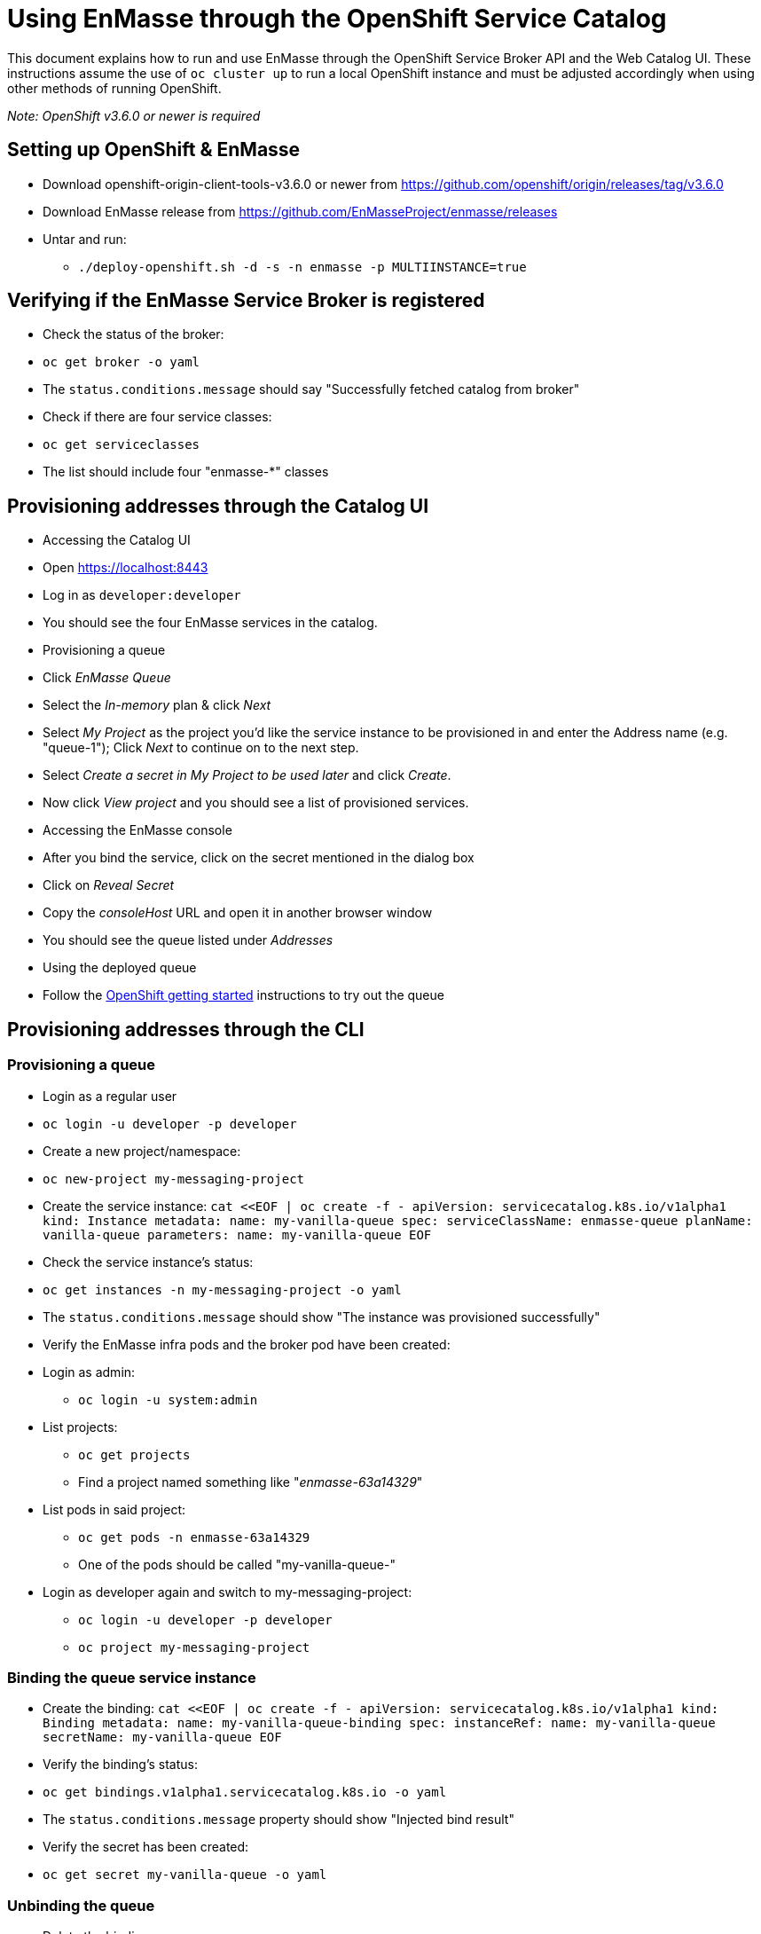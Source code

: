 [[using-enmasse-through-the-openshift-service-catalog]]
= Using EnMasse through the OpenShift Service Catalog

This document explains how to run and use EnMasse through the OpenShift
Service Broker API and the Web Catalog UI. These instructions assume the
use of `oc cluster up` to run a local OpenShift instance and must be
adjusted accordingly when using other methods of running OpenShift.

_Note: OpenShift v3.6.0 or newer is required_

[[setting-up-openshift-enmasse]]
== Setting up OpenShift & EnMasse

* Download openshift-origin-client-tools-v3.6.0 or newer from
https://github.com/openshift/origin/releases/tag/v3.6.0
* Download EnMasse release from
https://github.com/EnMasseProject/enmasse/releases
* Untar and run:
** `./deploy-openshift.sh -d -s -n enmasse -p MULTIINSTANCE=true`

[[verifying-if-the-enmasse-service-broker-is-registered]]
== Verifying if the EnMasse Service Broker is registered

* Check the status of the broker:
* `oc get broker -o yaml`
* The `status.conditions.message` should say "Successfully fetched
catalog from broker"
* Check if there are four service classes:
* `oc get serviceclasses`
* The list should include four "enmasse-*" classes

[[provisioning-addresses-through-the-catalog-ui]]
== Provisioning addresses through the Catalog UI

* Accessing the Catalog UI
* Open https://localhost:8443
* Log in as `developer:developer`
* You should see the four EnMasse services in the catalog.
* Provisioning a queue
* Click _EnMasse Queue_
* Select the _In-memory_ plan & click _Next_
* Select _My Project_ as the project you'd like the service instance to
be provisioned in and enter the Address name (e.g. "queue-1"); Click
_Next_ to continue on to the next step.
* Select _Create a secret in My Project to be used later_ and click
_Create_.
* Now click _View project_ and you should see a list of provisioned
services.
* Accessing the EnMasse console
* After you bind the service, click on the secret mentioned in the
dialog box
* Click on _Reveal Secret_
* Copy the _consoleHost_ URL and open it in another browser window
* You should see the queue listed under _Addresses_
* Using the deployed queue
* Follow the
link:../getting-started/openshift.md#sending-and-receiving-messages[OpenShift
getting started] instructions to try out the queue

[[provisioning-addresses-through-the-cli]]
== Provisioning addresses through the CLI

[[provisioning-a-queue]]
=== Provisioning a queue

* Login as a regular user
* `oc login -u developer -p developer`
* Create a new project/namespace:
* `oc new-project my-messaging-project`
* Create the service instance:
`cat <<EOF | oc create -f -   apiVersion: servicecatalog.k8s.io/v1alpha1   kind: Instance   metadata: name: my-vanilla-queue   spec: serviceClassName: enmasse-queue planName: vanilla-queue parameters:   name: my-vanilla-queue   EOF`
* Check the service instance's status:
* `oc get instances -n my-messaging-project -o yaml`
* The `status.conditions.message` should show "The instance was
provisioned successfully"
* Verify the EnMasse infra pods and the broker pod have been created:
* Login as admin:
** `oc login -u system:admin`
* List projects:
** `oc get projects`
** Find a project named something like "_enmasse-63a14329_"
* List pods in said project:
** `oc get pods -n enmasse-63a14329`
** One of the pods should be called "my-vanilla-queue-"
* Login as developer again and switch to my-messaging-project:
** `oc login -u developer -p developer`
** `oc project my-messaging-project`

[[binding-the-queue-service-instance]]
=== Binding the queue service instance

* Create the binding:
`cat <<EOF | oc create -f -   apiVersion: servicecatalog.k8s.io/v1alpha1   kind: Binding   metadata: name: my-vanilla-queue-binding   spec: instanceRef:   name: my-vanilla-queue secretName: my-vanilla-queue   EOF`
* Verify the binding's status:
* `oc get bindings.v1alpha1.servicecatalog.k8s.io -o yaml`
* The `status.conditions.message` property should show "Injected bind
result"
* Verify the secret has been created:
* `oc get secret my-vanilla-queue -o yaml`

[[unbinding-the-queue]]
=== Unbinding the queue

* Delete the binding:
* `oc delete bindings.v1alpha1.servicecatalog.k8s.io my-vanilla-queue-binding`
* Verify the secret has been deleted:
* `oc get secrets`

[[deprovisioning-the-queue]]
=== Deprovisioning the queue

* Delete the instance object:
* `oc delete instance my-vanilla-queue`
* Verify the broker pod is terminating:
* `oc get pods -n enmasse-63a14329`
